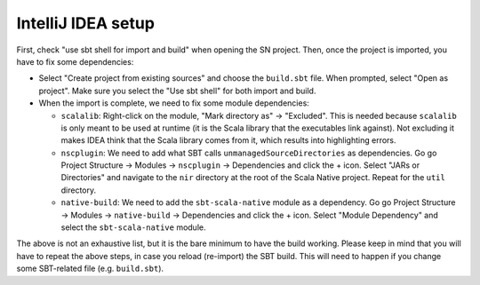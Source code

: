 .. _intellij:

IntelliJ IDEA setup
===================

First, check "use sbt shell for import and build" when opening the SN project.
Then, once the project is imported, you have to fix some dependencies:

* Select "Create project from existing sources" and choose the ``build.sbt`` file. When prompted, select "Open as project". Make sure you select the "Use sbt shell" for both import and build.

* When the import is complete, we need to fix some module dependencies:

  * ``scalalib``: Right-click on the module, "Mark directory as" -> "Excluded". This is needed because ``scalalib`` is only meant to be used at runtime (it is the Scala library that the executables link against). Not excluding it makes IDEA think that the Scala library comes from it, which results into highlighting errors.
  * ``nscplugin``: We need to add what SBT calls ``unmanagedSourceDirectories`` as dependencies. Go go Project Structure -> Modules -> ``nscplugin`` -> Dependencies and click the + icon. Select "JARs or Directories" and navigate to the ``nir`` directory at the root of the Scala Native project. Repeat for the ``util`` directory.
  * ``native-build``: We need to add the ``sbt-scala-native`` module as a dependency. Go go Project Structure -> Modules -> ``native-build`` -> Dependencies and click the + icon. Select "Module Dependency" and select the ``sbt-scala-native`` module.

The above is not an exhaustive list, but it is the bare minimum to have the build working. Please keep in mind that you will have to repeat the above steps, in case you reload (re-import) the SBT build. This will need to happen if you change some SBT-related file (e.g. ``build.sbt``).
